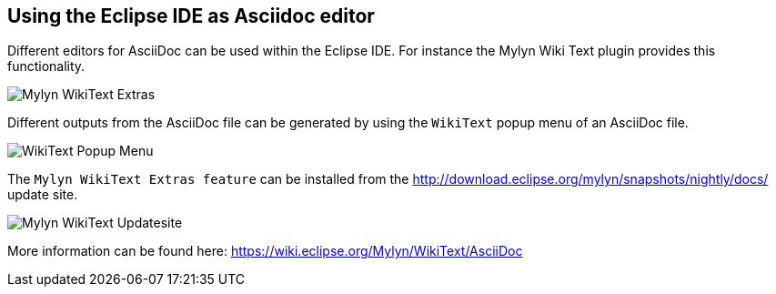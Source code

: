 [[asciidocwrittertools]]
== Using the Eclipse IDE as Asciidoc editor

Different editors for AsciiDoc can be used within the Eclipse IDE. 
For instance the Mylyn Wiki Text plugin provides this functionality.

image::Mylyn-WikiText-Extras.png[] 

Different outputs from the AsciiDoc file can be generated by using the `WikiText` popup menu of an AsciiDoc file.

image::WikiText-Popup-Menu.png[] 

The `Mylyn WikiText Extras feature` can be installed from the http://download.eclipse.org/mylyn/snapshots/nightly/docs/  update site.

image::Mylyn-WikiText-Updatesite.png[] 

More information can be found here: https://wiki.eclipse.org/Mylyn/WikiText/AsciiDoc

